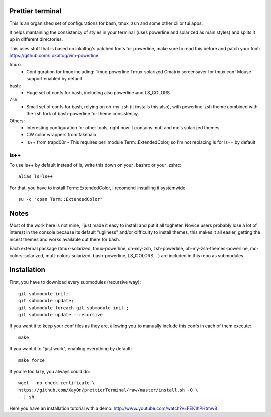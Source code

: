 Prettier terminal
==================

This is an organished set of configurations for bash, tmux, zsh and some
other cli or tui apps.

It helps mantaining the consistency of styles in your terminal (uses
powerline and solarized as main styles) and splits it up in different
directories.

.. image:: https://raw.github.com/XayOn/prettierTerminal/master/prettierTerminal.png


This uses stuff that is based on lokaltog's patched fonts for powerline, make sure to read this before and patch your font: https://github.com/Lokaltog/vim-powerline

tmux:
 - Configuration for tmux including:
   Tmux-powerline
   Tmux-solarized
   Cmatrix screensaver for tmux conf
   Mouse support enabled by default

bash:
 - Huge set of confs for bash, including also powerline and LS_COLORS

Zsh:
 - Small set of confs for bash, relying on oh-my-zsh (it installs this
   also), with powerline-zsh theme combined with the zsh fork of
   bash-powerline for theme consistency.

Others:
 - Interesting configuration for other tools, right now it contains mutt and
   mc's solarized themes.
 - CW color wrappers from fakehalo
 - ls++ from trapd00r
   - This requires perl module Term::ExtendedColor, so I'm not replacing ls for ls++ by default

ls++
+++++++

To use ls++ by default instead of ls, write this down on your .bashrc or
your .zshrc:

::

    alias ls=ls++


For that, you have to install Term::ExtendedColor, I recomend installing it
systemwide:

::

    su -c "cpan Term::ExtendedColor"


Notes
========

Most of the work here is not mine, I just made it easy to install and put it
all togheter.
Novice users probably lose a lot of interest in the console because its
default "ugliness" and/or difficulty to install themes, this makes it all
easier, getting the nicest themes and works available out there for bash.

Each external package (tmux-solarized, tmux-powerline, oh-my-zsh,
zsh-powerline, oh-my-zsh-themes-powerline, mc-colors-solarized,
mutt-colors-solarized, bash-powerline, LS_COLORS... ) are included in this
repo as submodules.

Installation
============

First, you have to download every submodules (recursive way):

::

    git submodule init;
    git submodule update;
    git submodule foreach git submodule init ;
    git submodule update --recursive

If you want it to keep your conf files as they are, allowing you to manually
include this confs in each of them execute:

::

    make

If you want it to "just work", enabling everything by default:

::

    make force


If you're too lazy, you always could do:

::

    wget --no-check-certificate \
    https://github.com/XayOn/prettierTerminal/raw/master/install.sh -O \
    - | sh


Here you have an installation tutorial with a demo:
http://www.youtube.com/watch?v=FEK1hPHtmw8

